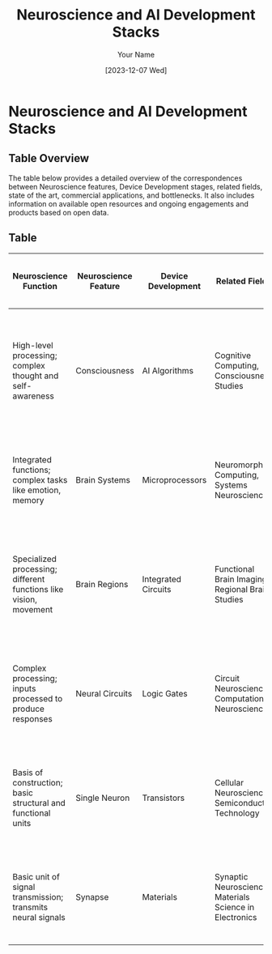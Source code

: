 #+TITLE: Neuroscience and AI Development Stacks
#+AUTHOR: Your Name
#+EMAIL: your.email@example.com
#+DATE: [2023-12-07 Wed]
#+DESCRIPTION: Table illustrating the correspondence between Neuroscience features and Device Development, with additional details on related fields, state of the art, and available resources.

* Neuroscience and AI Development Stacks
** Table Overview
   The table below provides a detailed overview of the correspondences between Neuroscience features, Device Development stages, related fields, state of the art, commercial applications, and bottlenecks. It also includes information on available open resources and ongoing engagements and products based on open data.

** Table
   |-----------------------------------------------------------------------------------------------------------------------------------------------------------------------------------------------------------------------------------------------------------------------------------------|
   | **Neuroscience Function**                                 | **Neuroscience Feature** | **Device Development**  | **Related Fields**                                    | **State of the Art**                       | **Commercial Applications**                | **Bottlenecks**               | **Neuroscience to AI**                                        | **AI to Neuroscience**                                     | **Available Open Resources & Community Support**                | **Ongoing Engagements & Existing Products Based on Open Data** |
   |-----------------------------------------------------------+--------------------------+-------------------------+-------------------------------------------------------+--------------------------------------------+-------------------------------------------+-------------------------------+---------------------------------------------------------------+-------------------------------------------------------------+---------------------------------------------------------------+---------------------------------------------------------------|
   | High-level processing; complex thought and self-awareness | Consciousness            | AI Algorithms           | Cognitive Computing, Consciousness Studies            | Theoretical models of consciousness in AI   | N/A                                       | Understanding consciousness   | SOTA: Exploration of AI models that mimic aspects of consciousness; Trend: Developing AI that can model complex cognitive processes | SOTA: AI models to understand consciousness; Trend: Using AI to test hypotheses about consciousness | Datasets: OpenNeuro, Human Brain Project; Libraries: TensorFlow, PyTorch; Community: Neurostars forum, Brain Initiative | Yoshua Bengio's GFlowNets; Theoretical exploration using AI models |
   | Integrated functions; complex tasks like emotion, memory  | Brain Systems            | Microprocessors         | Neuromorphic Computing, Systems Neuroscience          | Advanced neuromorphic chips                | Smart sensors, AI processors              | Energy efficiency, scalability | SOTA: Neuromorphic chips inspired by brain systems; Trend: Creating AI systems that mimic complex brain functions | SOTA: AI analysis of brain system data; Trend: Using AI to understand and simulate brain systems | Datasets: Allen Brain Atlas; Libraries: NEST, Brian 2; Community: International Neuromodulation Society, INCF | Limited commercial products; mostly in research and development phase |
   | Specialized processing; different functions like vision, movement | Brain Regions            | Integrated Circuits     | Functional Brain Imaging, Regional Brain Studies      | High-resolution brain imaging techniques    | Medical diagnostics                       | High costs, data interpretation | SOTA: AI architectures inspired by brain regions; Trend: Developing region-specific AI models | SOTA: AI tools for brain region analysis; Trend: AI in mapping and understanding regional brain functions | Datasets: fMRI Data Center, OpenfMRI; Libraries: Nibabel, FSL; Community: Human Connectome Project, Society for Neuroscience | Diagnostic tools in medical imaging; AI models for regional brain function analysis |
   | Complex processing; inputs processed to produce responses | Neural Circuits           | Logic Gates             | Circuit Neuroscience, Computational Neuroscience     | Circuit mapping of the brain               | N/A                                       | Complex circuitry understanding | SOTA: AI models based on neural circuit dynamics; Trend: AI that replicates neural circuit processing | SOTA: Using AI to analyze neural circuit data; Trend: AI in uncovering neural circuit mechanisms | Datasets: Neuron morphology databases; Libraries: NEURON, GENESIS; Community: Blue Brain Project, NeuroML | Early-stage research tools; circuit mapping projects |
   | Basis of construction; basic structural and functional units | Single Neuron             | Transistors             | Cellular Neuroscience, Semiconductor Technology      | Single-neuron recording techniques         | Transistor-based electronics (CPUs, GPUs) | Miniaturization limits        | SOTA: AI models simulating single neuron behavior; Trend: AI algorithms inspired by neuronal dynamics | SOTA: AI for single neuron data analysis; Trend: AI-driven neuron mapping and function study | Datasets: Neuromorpho, Patch-seq; Libraries: LFPy, BluePyOpt; Community: Allen Institute for Brain Science, NeuroElectro | Advanced microprocessors and GPUs; high-precision recording equipment |
   | Basic unit of signal transmission; transmits neural signals | Synapse                   | Materials               | Synaptic Neuroscience, Materials Science in Electronics | Synaptic plasticity research              | N/A                                       | Mimicking synaptic functions   | SOTA: AI algorithms modeling synaptic processes; Trend: AI inspired by synaptic plasticity | SOTA: AI in studying